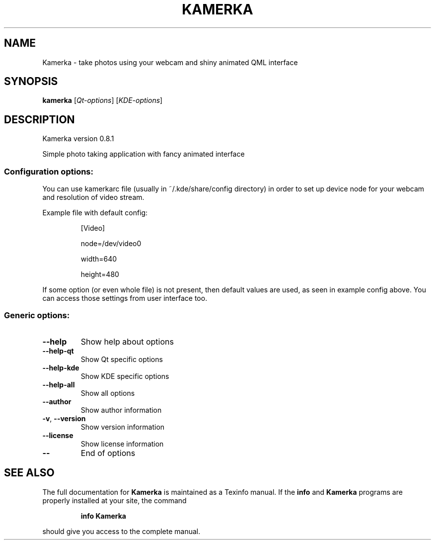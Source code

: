 .TH KAMERKA "1" "July 2011" "Kamerka version 0.8.1" "User Commands"
.SH NAME
Kamerka \- take photos using your webcam and shiny animated QML interface
.SH SYNOPSIS
.B kamerka
[\fIQt-options\fR] [\fIKDE-options\fR]
.SH DESCRIPTION
Kamerka version 0.8.1
.PP
Simple photo taking application with fancy animated interface
.SS "Configuration options:"
.PP
You can use kamerkarc file (usually in ~/.kde/share/config directory) in order
to set up device node for your webcam and resolution of video stream.

Example file with default config:
.IP
[Video]

node=/dev/video0

width=640

height=480
.PP
If some option (or even whole file) is not present, then default values are
used, as seen in example config above. You can access those settings from
user interface too.
.SS "Generic options:"
.TP
\fB\-\-help\fR
Show help about options
.TP
\fB\-\-help\-qt\fR
Show Qt specific options
.TP
\fB\-\-help\-kde\fR
Show KDE specific options
.TP
\fB\-\-help\-all\fR
Show all options
.TP
\fB\-\-author\fR
Show author information
.TP
\fB\-v\fR, \fB\-\-version\fR
Show version information
.TP
\fB\-\-license\fR
Show license information
.TP
\fB\-\-\fR
End of options
.SH "SEE ALSO"
The full documentation for
.B Kamerka
is maintained as a Texinfo manual.  If the
.B info
and
.B Kamerka
programs are properly installed at your site, the command
.IP
.B info Kamerka
.PP
should give you access to the complete manual.
